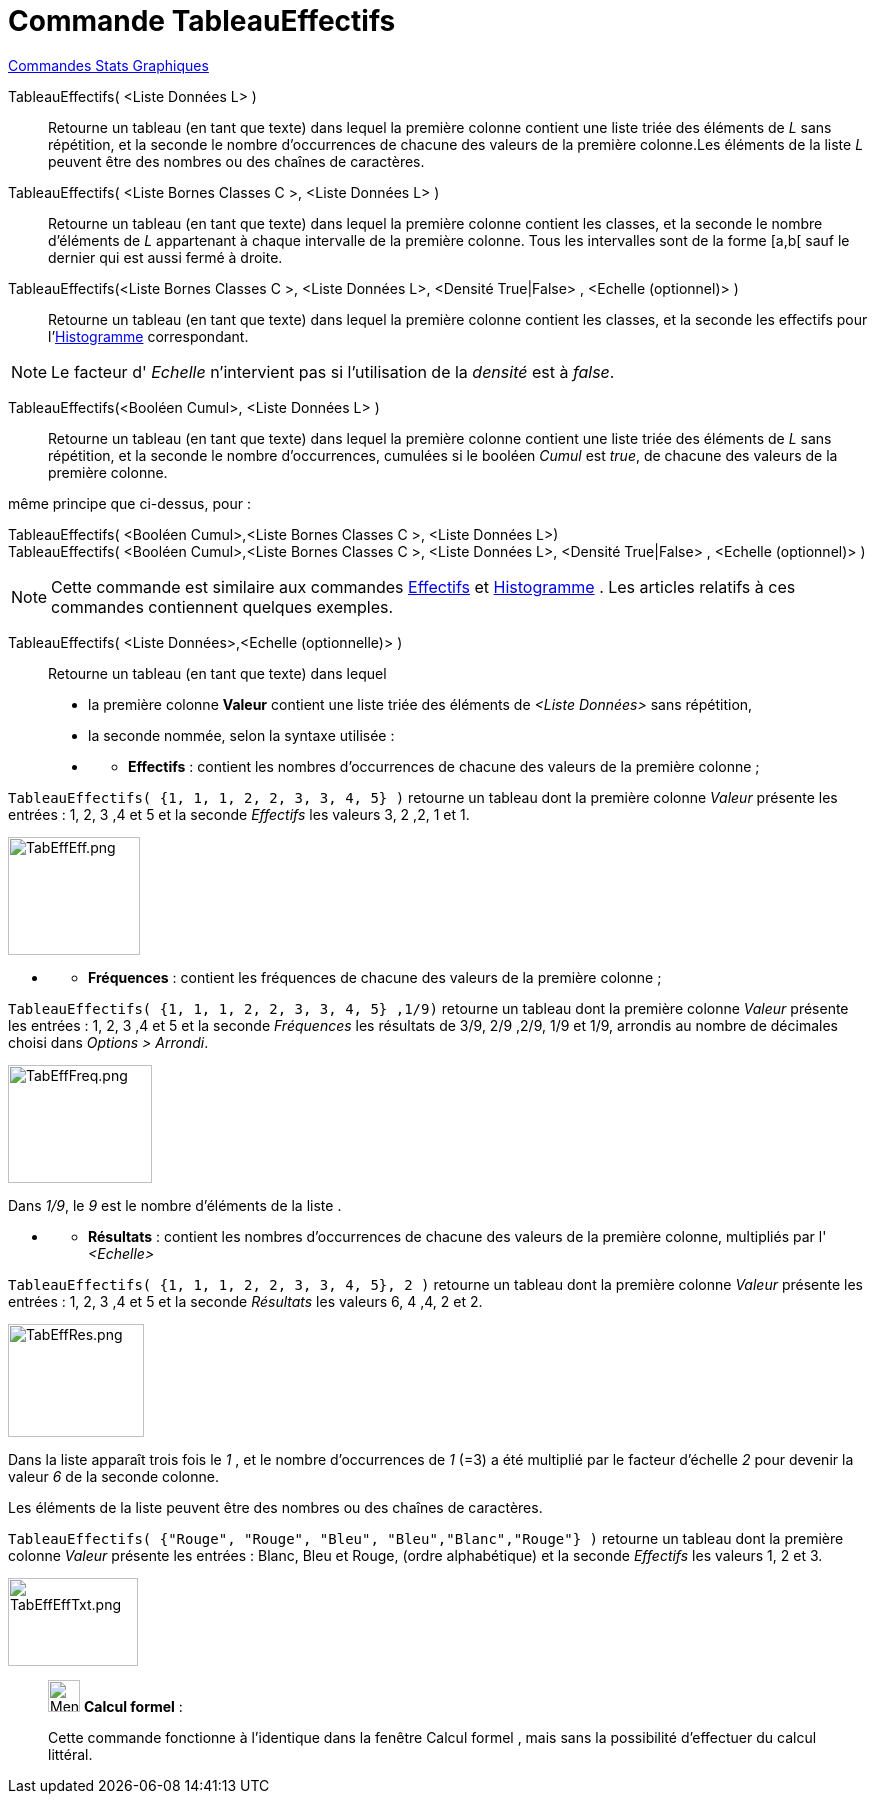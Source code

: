 = Commande TableauEffectifs
:page-en: commands/FrequencyTable
ifdef::env-github[:imagesdir: /fr/modules/ROOT/assets/images]

xref:commands/Commandes_Stats_Graphiques.adoc[Commandes Stats Graphiques]

TableauEffectifs( <Liste Données L> )::
  Retourne un tableau (en tant que texte) dans lequel la première colonne contient une liste triée des éléments de _L_
  sans répétition, et la seconde le nombre d'occurrences de chacune des valeurs de la première colonne.Les éléments de
  la liste _L_ peuvent être des nombres ou des chaînes de caractères.

TableauEffectifs( <Liste Bornes Classes C >, <Liste Données L> )::
  Retourne un tableau (en tant que texte) dans lequel la première colonne contient les classes, et la seconde le nombre
  d'éléments de _L_ appartenant à chaque intervalle de la première colonne. Tous les intervalles sont de la forme [a,b[
  sauf le dernier qui est aussi fermé à droite.

TableauEffectifs(<Liste Bornes Classes C >, <Liste Données L>, <Densité True|False> , <Echelle (optionnel)> )::
  Retourne un tableau (en tant que texte) dans lequel la première colonne contient les classes, et la seconde les
  effectifs pour l'xref:/commands/Histogramme.adoc[Histogramme] correspondant.

[NOTE]
====

Le facteur d' _Echelle_ n'intervient pas si l'utilisation de la _densité_ est à _false_.

====

TableauEffectifs(<Booléen Cumul>, <Liste Données L> )::
  Retourne un tableau (en tant que texte) dans lequel la première colonne contient une liste triée des éléments de _L_
  sans répétition, et la seconde le nombre d'occurrences, cumulées si le booléen _Cumul_ est _true_, de chacune des
  valeurs de la première colonne.

même principe que ci-dessus, pour :

TableauEffectifs( <Booléen Cumul>,<Liste Bornes Classes C >, <Liste Données L>)::

TableauEffectifs( <Booléen Cumul>,<Liste Bornes Classes C >, <Liste Données L>, <Densité True|False> , <Echelle (optionnel)> )::

[NOTE]
====

Cette commande est similaire aux commandes xref:/commands/Effectifs.adoc[Effectifs] et
xref:/commands/Histogramme.adoc[Histogramme] . Les articles relatifs à ces commandes contiennent quelques exemples.

====

TableauEffectifs( <Liste Données>,<Echelle (optionnelle)> )::
  Retourne un tableau (en tant que texte) dans lequel

* la première colonne *Valeur* contient une liste triée des éléments de _<Liste Données>_ sans répétition,

* la seconde nommée, selon la syntaxe utilisée :

* {blank}
** *Effectifs* : contient les nombres d'occurrences de chacune des valeurs de la première colonne ;

[EXAMPLE]
====

`++TableauEffectifs( {1, 1, 1, 2, 2, 3, 3, 4, 5} )++` retourne un tableau dont la première colonne _Valeur_ présente les
entrées : 1, 2, 3 ,4 et 5 et la seconde _Effectifs_ les valeurs 3, 2 ,2, 1 et 1.

image:TabEffEff.png[TabEffEff.png,width=132,height=118]


====

* {blank}
** *Fréquences* : contient les fréquences de chacune des valeurs de la première colonne ;

[EXAMPLE]
====


`++TableauEffectifs( {1, 1, 1, 2, 2, 3, 3, 4, 5} ,1/9)++` retourne un tableau dont la première colonne _Valeur_ présente
les entrées : 1, 2, 3 ,4 et 5 et la seconde _Fréquences_ les résultats de 3/9, 2/9 ,2/9, 1/9 et 1/9, arrondis au nombre
de décimales choisi dans _Options > Arrondi_.

image:TabEffFreq.png[TabEffFreq.png,width=144,height=118]


Dans _1/9_, le _9_ est le nombre d'éléments de la liste .


====

* {blank}
** *Résultats* : contient les nombres d'occurrences de chacune des valeurs de la première colonne, multipliés par l'
_<Echelle>_

[EXAMPLE]
====


`++TableauEffectifs( {1, 1, 1, 2, 2, 3, 3, 4, 5}, 2 )++` retourne un tableau dont la première colonne _Valeur_ présente
les entrées : 1, 2, 3 ,4 et 5 et la seconde _Résultats_ les valeurs 6, 4 ,4, 2 et 2.

image:TabEffRes.png[TabEffRes.png,width=136,height=113]



Dans la liste apparaît trois fois le _1_ , et le nombre d’occurrences de _1_ (=3) a été multiplié par le
facteur d'échelle _2_ pour devenir la valeur _6_ de la seconde colonne.


====

Les éléments de la liste peuvent être des nombres ou des chaînes de caractères.

[EXAMPLE]
====


`++TableauEffectifs( {"Rouge", "Rouge",  "Bleu", "Bleu","Blanc","Rouge"} )++` retourne un tableau dont la première
colonne _Valeur_ présente les entrées : Blanc, Bleu et Rouge, (ordre alphabétique) et la seconde _Effectifs_ les valeurs
1, 2 et 3.

image:TabEffEffTxt.png[TabEffEffTxt.png,width=130,height=88]

====
_____________________________________________________________


image:32px-Menu_view_cas.svg.png[Menu view cas.svg,width=32,height=32] *Calcul formel* :

Cette commande fonctionne à l'identique dans la fenêtre Calcul formel , mais sans la possibilité d'effectuer du calcul littéral.
